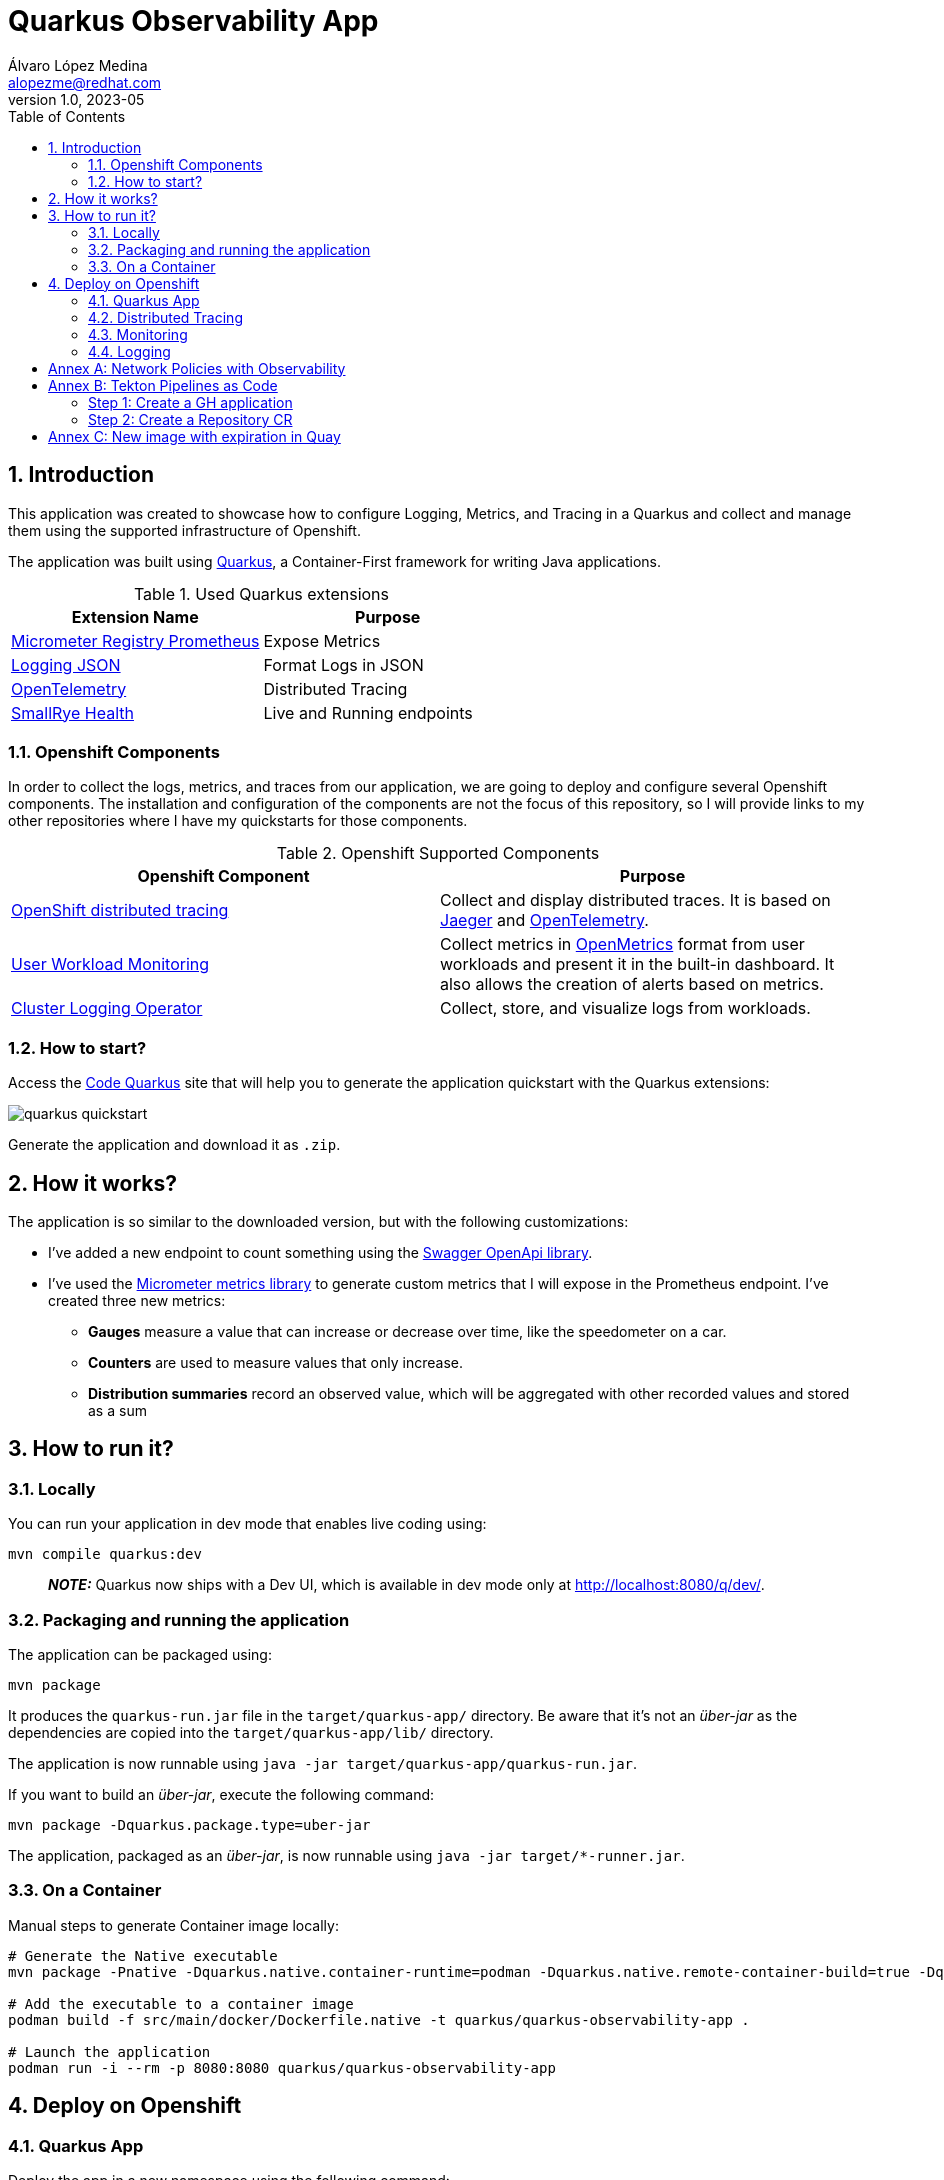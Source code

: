 = Quarkus Observability App
Álvaro López Medina <alopezme@redhat.com>
v1.0, 2023-05
// Metadata
:description: This application was created to showcase how to configure Logging, Metrics, and Tracing in a Quarkus and collect and manage them using the supported infrastructure of Openshift
:keywords: openshift, Quarkus, logging, metrics, tracing, red hat
// Create TOC wherever needed
:toc: macro
:sectanchors:
:sectnumlevels: 3
:sectnums: 
:source-highlighter: pygments
:imagesdir: docs/images
// Start: Enable admonition icons
ifdef::env-github[]
:tip-caption: :bulb:
:note-caption: :information_source:
:important-caption: :heavy_exclamation_mark:
:caution-caption: :fire:
:warning-caption: :warning:
// Icons for GitHub
:yes: :heavy_check_mark:
:no: :x:
endif::[]
ifndef::env-github[]
:icons: font
// Icons not for GitHub
:yes: icon:check[]
:no: icon:times[]
endif::[]

// Create the Table of contents here
toc::[]

== Introduction

This application was created to showcase how to configure Logging, Metrics, and Tracing in a Quarkus and collect and manage them using the supported infrastructure of Openshift.

The application was built using https://quarkus.io/[Quarkus], a Container-First framework for writing Java applications.

.Used Quarkus extensions
[cols="2*",options="header",width=100%]
|===
| Extension Name
| Purpose

| https://quarkus.io/extensions/io.quarkus/quarkus-micrometer-registry-prometheus[Micrometer Registry Prometheus]
| Expose Metrics

| https://quarkus.io/extensions/io.quarkus/quarkus-logging-json[Logging JSON]
| Format Logs in JSON

| https://quarkus.io/guides/opentelemetry[OpenTelemetry]
| Distributed Tracing

| https://quarkus.io/extensions/io.quarkus/quarkus-smallrye-health[SmallRye Health]
| Live and Running endpoints

|===

=== Openshift Components

In order to collect the logs, metrics, and traces from our application, we are going to deploy and configure several Openshift components. The installation and configuration of the components are not the focus of this repository, so I will provide links to my other repositories where I have my quickstarts for those components.

.Openshift Supported Components 
[cols="2*",options="header",width=100%]
|===
| Openshift Component
| Purpose

| https://docs.openshift.com/container-platform/4.12/distr_tracing/distr_tracing_arch/distr-tracing-architecture.html[ OpenShift distributed tracing]
| Collect and display distributed traces. It is based on https://www.jaegertracing.io/[Jaeger] and https://opentelemetry.io/[OpenTelemetry].

| https://docs.openshift.com/container-platform/4.12/monitoring/monitoring-overview.html[User Workload Monitoring]
| Collect metrics in https://github.com/OpenObservability/OpenMetrics[OpenMetrics] format from user workloads and present it in the built-in dashboard. It also allows the creation of alerts based on metrics.

| https://docs.openshift.com/container-platform/4.12/logging/cluster-logging.html[Cluster Logging Operator]
| Collect, store, and visualize logs from workloads.

|===


=== How to start?

Access the https://code.quarkus.io/?g=org.example&a=quarkus-observability-app[Code Quarkus] site that will help you to generate the application quickstart with the Quarkus extensions:

image::quarkus-quickstart.png[]

Generate the application and download it as `.zip`.


== How it works?

The application is so similar to the downloaded version, but with the following customizations:

* I've added a new endpoint to count something using the https://quarkus.io/guides/openapi-swaggerui[Swagger OpenApi library].
* I've used the https://quarkus.io/guides/micrometer[Micrometer metrics library] to generate custom metrics that I will expose in the Prometheus endpoint. I've created three new metrics:
    ** *Gauges* measure a value that can increase or decrease over time, like the speedometer on a car.
    ** *Counters* are used to measure values that only increase.
    ** *Distribution summaries* record an observed value, which will be aggregated with other recorded values and stored as a sum


== How to run it?


=== Locally


You can run your application in dev mode that enables live coding using:

[source, bash]
----
mvn compile quarkus:dev
----

> **_NOTE:_**  Quarkus now ships with a Dev UI, which is available in dev mode only at http://localhost:8080/q/dev/.



===  Packaging and running the application

The application can be packaged using:

[source, bash]
----
mvn package
----
It produces the `quarkus-run.jar` file in the `target/quarkus-app/` directory.
Be aware that it’s not an _über-jar_ as the dependencies are copied into the `target/quarkus-app/lib/` directory.

The application is now runnable using `java -jar target/quarkus-app/quarkus-run.jar`.

If you want to build an _über-jar_, execute the following command:

[source, bash]
----
mvn package -Dquarkus.package.type=uber-jar
----

The application, packaged as an _über-jar_, is now runnable using `java -jar target/*-runner.jar`.


=== On a Container


Manual steps to generate Container image locally:

[source, bash]
----
# Generate the Native executable
mvn package -Pnative -Dquarkus.native.container-runtime=podman -Dquarkus.native.remote-container-build=true -Dquarkus.container-image.build=true

# Add the executable to a container image
podman build -f src/main/docker/Dockerfile.native -t quarkus/quarkus-observability-app .

# Launch the application
podman run -i --rm -p 8080:8080 quarkus/quarkus-observability-app
----


== Deploy on Openshift


=== Quarkus App

Deploy the app in a new namespace using the following command:

[source, bash]
----
# Create the project 
oc process -f openshift/quarkus-app/10-project.yaml | oc apply -f -


# Create a ConfigMap to mount in the application to configure without rebuilding
oc create configmap app-config --from-file=application.yml=src/main/resources/application-ocp.yml -n quarkus-observability

# Install the application
oc process -f openshift/quarkus-app/20-app.yaml | oc apply -f -

# After that, you can access the Swagger UI using the following link
oc get route app -n quarkus-observability  --template='https://{{ .spec.host }}/q/swagger-ui'
----


=== Distributed Tracing

Red Hat OpenShift distributed tracing lets you perform distributed tracing, which records the path of a request through various microservices that make up an application.

[source, bash]
----
# Install the operator
oc apply -f openshift/ocp-distributed-tracing/10-subscription.yaml

# Deploy Jaeger
oc process -f openshift/ocp-distributed-tracing/20-jaeger.yaml | oc apply -f -
----

For more information, check the https://docs.openshift.com/container-platform/4.12/distr_tracing/distr_tracing_arch/distr-tracing-architecture.html[official documentation].


=== Monitoring 

In OpenShift Container Platform 4.12, you can enable monitoring for user-defined projects in addition to the default platform monitoring. You can monitor your own projects in OpenShift Container Platform without the need for an additional monitoring solution.

[source, bash]
----
# Enable user workload monitoring
oc apply -f openshift/ocp-monitoring/10-cm-user-workload-monitoring.yaml

# Add Service Monitor to collect metrics from the App
oc process -f openshift/ocp-monitoring/20-service-monitor.yaml | oc apply -f -
----

For more information, check the https://docs.openshift.com/container-platform/4.12/monitoring/enabling-monitoring-for-user-defined-projects.html[official documentation]. 


==== Alerting

Using Openshift Metrics, it is really simple to add alerts based on those Prometheus Metrics:

[source, bash]
----
# Add Alert to monitorize requests to the API
oc process -f openshift/ocp-alerting/10-prometheus-rule.yaml | oc apply -f -
----

==== Grafana Dashboards

[source, bash]
----
# Install the Grafana Operator
oc process -f https://raw.githubusercontent.com/alvarolop/rhdg8-server/main/grafana/grafana-01-operator.yaml | oc apply -f -

# Deploy a Grafana Config
oc process -f https://raw.githubusercontent.com/alvarolop/rhdg8-server/main/grafana/grafana-02-config.yaml | oc apply -f -

# Deploy a Grafana Instance
oc process -f https://raw.githubusercontent.com/alvarolop/rhdg8-server/main/grafana/grafana-02-instance.yaml | oc apply -f -

# Configure Grafana DataSource
oc adm policy add-cluster-role-to-user cluster-monitoring-view -z grafana-serviceaccount -n grafana

oc process -f https://raw.githubusercontent.com/alvarolop/rhdg8-server/main/grafana/grafana-03-datasource.yaml \
    -p BEARER_TOKEN=$(oc get secret $(oc describe sa grafana-serviceaccount -n grafana | awk '/Tokens/{ print $2 }') -n grafana --template='{{ .data.token | base64decode }}') \
    | oc apply -f -

# Configure Grafana Dashboard for the quarkus-observability-app
oc process -f https://raw.githubusercontent.com/alvarolop/rhdg8-server/main/grafana/grafana-04-dashboard.yaml \
    -p DASHBOARD_GZIP="$(cat openshift/ocp-monitoring/grafana/quarkus-observability-dashboard.json | gzip | base64 -w0)" \
    -p DASHBOARD_NAME=quarkus-observability-dashboard \
    -p CUSTOM_FOLDER_NAME="Quarkus Observability"  | oc apply -f -
----

After installing, you can access the Grafana UI and see the following dashboard:

.Grafana dashboard
image::grafana-dashboard.png["Grafana dashboard"]


=== Logging

The logging subsystem aggregates infrastructure and applications logs from throughout your cluster and stores them in a default log store. The Openshift Logging installation section consists of sections:

* Installation of the Openshift logging operator. Always needed.
* Installation of the Loki operator as the logging backend. This is mutually exclusive with section 2).
* Installation of the ElasticSearch operator as the logging backend. This is mutually exclusive with section 3).

.Logging Operator
[source, bash]
----
oc apply -f openshift/ocp-logging/00-subscription.yaml
----

==== Migration to the new Logging stack

Currently, the Openshift Logging team decided to move from EFK to Vector+Loki. The original Openshift Logging Stack was split into three products: ElasticSearch ( Log Store and Search), Fluentd (Collection and Transportation), and Kibana (Visualization). Now, there will be only two: Vector (Collection) and Loki (Store).

In order to keep up to date and age better, this repo explores both implementations.

==== Logging backend 1: Loki

.Option 1: Loki installation and deployment
[source, bash]
----
# Install the Loki operator
oc apply -f openshift/ocp-logging/loki/10-operator.yaml

# Create an AWS S3 Bucket to store the logs
./openshift/ocp-logging/loki/aws-create-bucket.sh ./aws-env-vars

# Create the Logging instance
oc process -f openshift/ocp-logging/loki/20-instance.yaml \
    --param-file aws-env-vars --ignore-unknown-parameters=true | oc apply -f -

# Enable the console plugin
# -> This plugin adds the logging view into the 'observe' menu in the OpenShift console. It requires OpenShift 4.10.
oc patch console.operator cluster --type json -p '[{"op": "add", "path": "/spec/plugins", "value": ["logging-view-plugin"]}]'
----

.Loki dashboard
image::loki-dashboard.png["Loki dashboard"]


==== Logging backend 2: ElasticSearch [DEPRECATED]

[WARNING]
====
As of logging version 5.4.3 the OpenShift Elasticsearch Operator is deprecated and is planned to be removed in a future release. As of logging version 5.6 Fluentd is deprecated and is planned to be removed in a future release.
====

.Option 2: ElasticSearch installation and deployment
[source, bash]
----
# Install the Elastic operator
oc apply -f openshift/ocp-logging/elasticsearch/10-operator.yaml

# Create the Logging instance
oc apply -f openshift/ocp-logging/elasticsearch/20-instance.yaml
----

After installing and configuring the indexing pattern, you will be able to perform queries for the logs:

.Kibana dashboard
image::kibana-dashboard.png["Kibana dashboard"]



==== Logging backend 3: Third party

By default, the logging subsystem sends container and infrastructure logs to the default internal log store (That we created in options 1 and 2).

oc get Infrastructure/cluster -ojson | jq .status.infrastructureName

[source, bash]
----
oc process -f openshift/ocp-logging/log-forwarding/cluster-log-forwarder-aws.yaml \
    --param-file aws-env-vars --ignore-unknown-parameters=true \
    -p CLOUDWATCH_GROUP_PREFIX=$(oc get Infrastructure/cluster -o=jsonpath='{.status.infrastructureName}') \
    | oc apply -f -
----



Now, you can check the logs in Cloudwatch using the following command:

[source, bash]
----
source aws-env-vars
aws --output json logs describe-log-groups --region=$AWS_DEFAULT_REGION
----










:!sectnums:

== Annex A: Network Policies with Observability

As you may already know, you can define network policies that restrict traffic to pods in your cluster. When the cluster is empty and your applications don't rely on other Openshift components, this is easy to configure. However, when you add the full observability stack plus extra common services, it can get tricky. That's why I would like to summarize some of the common `NetworkPolicies`:

[source, bash]
----
# Here you will deny all traffic except for Routes, Metrics, and webhook requests. 
oc process -f openshift/ocp-network-policies/10-basic-network-policies.yaml | oc apply -f -
----

For other NetworkPolicy configurations, check the https://docs.openshift.com/container-platform/4.12/networking/network_policy/about-network-policy.html[official documentation].














== Annex B: Tekton Pipelines as Code

Pipelines as code allows to define CI/CD in a file located in git. This file is then used to automatically create a pipeline for a Pull Request or a Push to a branch.

=== Step 1: Create a GH application

This step automates all the steps in this https://docs.openshift.com/container-platform/4.13/cicd/pipelines/using-pipelines-as-code.html#using-pipelines-as-code-with-a-github-app_using-pipelines-as-code[section of the documentation]:

* Create an application in GitHub with the configuration of the cluster.
* Create a secret in Openshift with the configuration of the GH App `pipelines-as-code-secret`.


[source, bash]
----
tkn pac bootstrap
# In the interactive menu, set the application name to `pipelines-as-code-app`
----

=== Step 2: Create a Repository CR

This section creates a `Repository` CR with the configuration of the GitHub application in the destination repository:

[source, bash]
----
tkn pac create repository
----





== Annex C: New image with expiration in Quay


It is possible to use Labels to set the automatic expiration of individual image tags in Quay. In order to test that, I just added a new link:src/main/docker/Dockerfile.add-expiration[dockerfile] that takes an image as a build argument and labels it with a set expiration time.

[source, bash]
----
podman build -f src/main/docker/Dockerfile.add-expiration \
    --build-arg IMAGE_NAME=quay.io/alopezme/quarkus-observability-app \
    --build-arg IMAGE_TAG=latest-micro \
    --build-arg EXPIRATION_TIME=2h \
    -t quay.io/alopezme/quarkus-observability-app:expiration-test .
----

.Check the results
[source, bash]
----
# Nothing related to expiration:
podman inspect image --format='{{json .Config.Labels}}'  quay.io/alopezme/quarkus-observability-app:latest-micro | jq

# Adds expiration label:
podman inspect image --format='{{json .Config.Labels}}'  quay.io/alopezme/quarkus-observability-app:expiration-test | jq
----